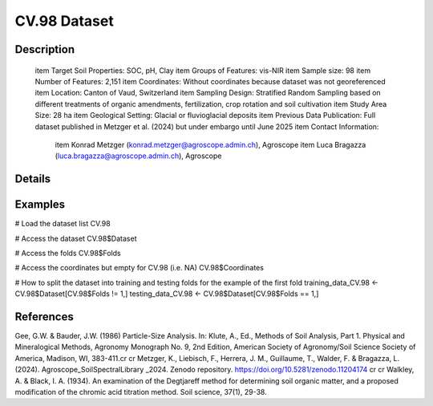 CV.98 Dataset
=============

Description
-----------


 \item Target Soil Properties: SOC, pH, Clay
 \item Groups of Features: vis-NIR
 \item Sample size: 98
 \item Number of Features: 2,151
 \item Coordinates: Without coordinates because dataset was not georeferenced
 \item Location: Canton of Vaud, Switzerland
 \item Sampling Design: Stratified Random Sampling based on different treatments of organic amendments, fertilization, crop rotation and soil cultivation
 \item Study Area Size: 28 ha
 \item Geological Setting: Glacial or fluvioglacial deposits
 \item Previous Data Publication: Full dataset published in Metzger et al. (2024) but under embargo until June 2025
 \item Contact Information:
   
     \item Konrad Metzger (konrad.metzger@agroscope.admin.ch), Agroscope
     \item Luca Bragazza (luca.bragazza@agroscope.admin.ch), Agroscope

Details
-------



Examples
--------

.. code-block:: R

# Load the dataset list
CV.98

# Access the dataset
CV.98$Dataset

# Access the folds
CV.98$Folds

# Access the coordinates but empty for CV.98 (i.e. NA)
CV.98$Coordinates

# How to split the dataset into training and testing folds for the example of the first fold
training_data_CV.98 <- CV.98$Dataset[CV.98$Folds != 1,]
testing_data_CV.98 <- CV.98$Dataset[CV.98$Folds == 1,]

References
----------

Gee, G.W. & Bauder, J.W. (1986) Particle-Size Analysis. In: Klute, A., Ed., Methods of Soil Analysis, Part 1. Physical and Mineralogical Methods, Agronomy Monograph No. 9, 2nd Edition, American Society of Agronomy/Soil Science Society of America, Madison, WI, 383-411.\cr
\cr
Metzger, K., Liebisch, F., Herrera, J. M., Guillaume, T., Walder, F. & Bragazza, L. (2024). Agroscope_SoilSpectralLibrary _2024. Zenodo repository. https://doi.org/10.5281/zenodo.11204174 \cr
\cr
Walkley, A. & Black, I. A. (1934). An examination of the Degtjareff method for determining soil organic matter, and a proposed modification of the chromic acid titration method. Soil science, 37(1), 29-38.
